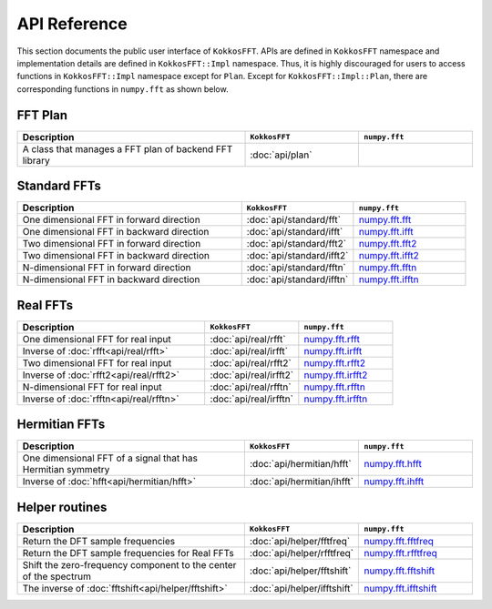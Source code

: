 .. _api_reference:

API Reference
=============

This section documents the public user interface of ``KokkosFFT``. 
APIs are defined in ``KokkosFFT`` namespace and implementation details are defined in ``KokkosFFT::Impl`` namespace. 
Thus, it is highly discouraged for users to access functions in ``KokkosFFT::Impl`` namespace except for ``Plan``. 
Except for ``KokkosFFT::Impl::Plan``, there are corresponding functions in ``numpy.fft`` as shown below.

FFT Plan
--------

.. list-table::
   :widths: 50 25 25
   :header-rows: 1

   * - Description
     - ``KokkosFFT``
     - ``numpy.fft``
   * - A class that manages a FFT plan of backend FFT library
     - :doc:`api/plan`
     - 

Standard FFTs
-------------

.. list-table::
   :widths: 50 25 25
   :header-rows: 1

   * - Description
     - ``KokkosFFT``
     - ``numpy.fft``
   * - One dimensional FFT in forward direction
     - :doc:`api/standard/fft`
     - `numpy.fft.fft <https://numpy.org/doc/stable/reference/generated/numpy.fft.fft.html>`_
   * - One dimensional FFT in backward direction
     - :doc:`api/standard/ifft`
     - `numpy.fft.ifft <https://numpy.org/doc/stable/reference/generated/numpy.fft.ifft.html>`_ 
   * - Two dimensional FFT in forward direction
     - :doc:`api/standard/fft2`
     - `numpy.fft.fft2 <https://numpy.org/doc/stable/reference/generated/numpy.fft.fft2.html>`_ 
   * - Two dimensional FFT in backward direction
     - :doc:`api/standard/ifft2`
     - `numpy.fft.ifft2 <https://numpy.org/doc/stable/reference/generated/numpy.fft.ifft2.html>`_ 
   * - N-dimensional FFT in forward direction
     - :doc:`api/standard/fftn`
     - `numpy.fft.fftn <https://numpy.org/doc/stable/reference/generated/numpy.fft.fftn.html>`_ 
   * - N-dimensional FFT in backward direction
     - :doc:`api/standard/ifftn`
     - `numpy.fft.ifftn <https://numpy.org/doc/stable/reference/generated/numpy.fft.ifftn.html>`_ 

Real FFTs
---------

.. list-table::
   :widths: 50 25 25
   :header-rows: 1

   * - Description
     - ``KokkosFFT``
     - ``numpy.fft``
   * - One dimensional FFT for real input
     - :doc:`api/real/rfft`
     - `numpy.fft.rfft <https://numpy.org/doc/stable/reference/generated/numpy.fft.rfft.html>`_
   * - Inverse of :doc:`rfft<api/real/rfft>`
     - :doc:`api/real/irfft`
     - `numpy.fft.irfft <https://numpy.org/doc/stable/reference/generated/numpy.fft.irfft.html>`_ 
   * - Two dimensional FFT for real input
     - :doc:`api/real/rfft2`
     - `numpy.fft.rfft2 <https://numpy.org/doc/stable/reference/generated/numpy.fft.fft2.html>`_ 
   * - Inverse of :doc:`rfft2<api/real/rfft2>`
     - :doc:`api/real/irfft2`
     - `numpy.fft.irfft2 <https://numpy.org/doc/stable/reference/generated/numpy.fft.irfft2.html>`_ 
   * - N-dimensional FFT for real input
     - :doc:`api/real/rfftn`
     - `numpy.fft.rfftn <https://numpy.org/doc/stable/reference/generated/numpy.fft.rfftn.html>`_ 
   * - Inverse of :doc:`rfftn<api/real/rfftn>`
     - :doc:`api/real/irfftn`
     - `numpy.fft.irfftn <https://numpy.org/doc/stable/reference/generated/numpy.fft.irfftn.html>`_


Hermitian FFTs
--------------

.. list-table::
   :widths: 50 25 25
   :header-rows: 1

   * - Description
     - ``KokkosFFT``
     - ``numpy.fft``
   * - One dimensional FFT of a signal that has Hermitian symmetry
     - :doc:`api/hermitian/hfft`
     - `numpy.fft.hfft <https://numpy.org/doc/stable/reference/generated/numpy.fft.hfft.html>`_
   * - Inverse of :doc:`hfft<api/hermitian/hfft>`
     - :doc:`api/hermitian/ihfft`
     - `numpy.fft.ihfft <https://numpy.org/doc/stable/reference/generated/numpy.fft.ihfft.html>`_

Helper routines
---------------

.. list-table::
   :widths: 50 25 25
   :header-rows: 1

   * - Description
     - ``KokkosFFT``
     - ``numpy.fft``
   * - Return the DFT sample frequencies
     - :doc:`api/helper/fftfreq`
     - `numpy.fft.fftfreq <https://numpy.org/doc/stable/reference/generated/numpy.fft.fftfreq.html>`_
   * - Return the DFT sample frequencies for Real FFTs
     - :doc:`api/helper/rfftfreq`
     - `numpy.fft.rfftfreq <https://numpy.org/doc/stable/reference/generated/numpy.fft.rfftfreq.html>`_
   * - Shift the zero-frequency component to the center of the spectrum
     - :doc:`api/helper/fftshift`
     - `numpy.fft.fftshift <https://numpy.org/doc/stable/reference/generated/numpy.fft.fftshift.html>`_
   * - The inverse of :doc:`fftshift<api/helper/fftshift>`
     - :doc:`api/helper/ifftshift`
     - `numpy.fft.ifftshift <https://numpy.org/doc/stable/reference/generated/numpy.fft.ifftshift.html>`_